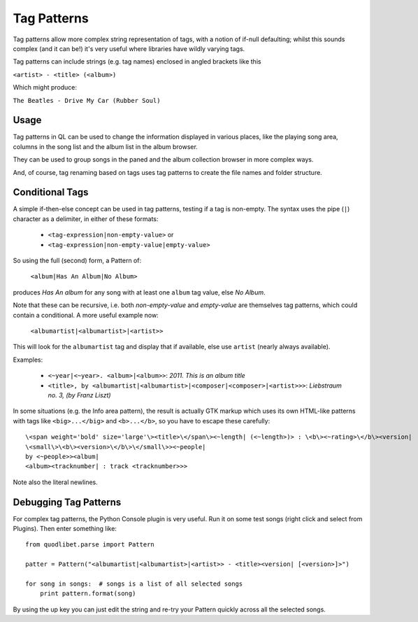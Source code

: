 Tag Patterns
============

Tag patterns allow more complex string representation of tags, with a 
notion of if-null defaulting; whilst this sounds complex (and it can be!) 
it's very useful where libraries have wildly varying tags.

Tag patterns can include strings (e.g. tag names) enclosed in angled 
brackets like this

``<artist> - <title> (<album>)``

Which might produce:

``The Beatles - Drive My Car (Rubber Soul)``

Usage
-----

Tag patterns in QL can be used to change the information displayed in various
places, like the playing song area, columns in the song list and the album list
in the album browser.

They can be used to group songs in the paned and the album collection 
browser in more complex ways.

And, of course, tag renaming based on tags uses tag patterns to create
the file names and folder structure.

Conditional Tags
----------------

A simple if-then-else concept can be used in tag patterns, testing if a tag 
is non-empty. The syntax uses the pipe (``|``) character as a delimiter, in 
either of these formats:

 * ``<tag-expression|non-empty-value>`` or
 * ``<tag-expression|non-empty-value|empty-value>``

So using the full (second) form, a Pattern of:

    ``<album|Has An Album|No Album>``

produces *Has An album* for any song with at least one ``album`` tag value, 
else *No Album*.

Note that these can be recursive, i.e. both `non-empty-value` and 
`empty-value` are themselves tag patterns, which could contain a 
conditional. A more useful example now:

    ``<albumartist|<albumartist>|<artist>>``

This will look for the ``albumartist`` tag and display that if available, 
else use ``artist`` (nearly always available).


Examples:

  * ``<~year|<~year>. <album>|<album>>``: *2011. This is an album title*
  * ``<title>, by <albumartist|<albumartist>|<composer|<composer>|<artist>>>``:
    *Liebstraum no. 3, (by Franz Liszt)*

In some situations (e.g. the Info area pattern), the result is actually GTK 
markup which uses its own HTML-like patterns with tags like 
``<big>...</big>`` and ``<b>...</b>``, so you have to escape these carefully:

::

    \<span weight='bold' size='large'\><title>\</span\><~length| (<~length>)> : \<b\><~rating>\</b\><version|
    \<small\>\<b\><version>\</b\>\</small\>><~people|
    by <~people>><album|
    <album><tracknumber| : track <tracknumber>>>

Note also the literal newlines.


Debugging Tag Patterns
----------------------

For complex tag patterns, the Python Console plugin is very useful. Run it 
on some test songs (right click and select from Plugins). Then enter 
something like:

::

    from quodlibet.parse import Pattern

    patter = Pattern("<albumartist|<albumartist>|<artist>> - <title><version| [<version>]>")

    for song in songs:  # songs is a list of all selected songs
        print pattern.format(song)


By using the up key you can just edit the string and re-try your Pattern 
quickly across all the selected songs.
